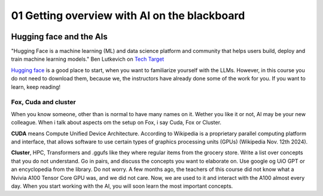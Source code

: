 .. _01_ai_board:
01 Getting overview with AI on the blackboard
=================

.. index:: artificial, intelligence, blackboard

.. image:: AI_board.JPG

Hugging face and the AIs
___________________________
"Hugging Face is a machine learning (ML) and data science platform and community that helps users build, deploy and train machine learning models." Ben Lutkevich on `Tech Target <https://www.techtarget.com/whatis/definition/Hugging-Face>`_

`Hugging face <https://huggingface.co/>`_ is a good place to start, when you want to familiarize yourself with the LLMs. However, in this course you do not need to download them, because we, the instructors have already done some of the work for you. If you want to learn, keep reading!


Fox, Cuda and cluster
---------------------
When you know someone, other than is normal to have many names on it. Wether you like it or not, AI may be your new colleague. When i talk about aspects om the setup on Fox, i say Cuda, Fox or Cluster.

**CUDA** means Compute Unified Device Architecture. According to Wikipedia is a proprietary parallel computing platform and interface, that allows software to use certain types of graphics processing units (GPUs) (Wikipedia Nov. 12th 2024). 

**Cluster**, HPC, Transformers and .ggufs like they where regular items from the grocery store. Write a list over concepts that you do not understand. Go in pairs, and discuss the concepts you want to elaborate on. Use google og UiO GPT or an encyclopedia from the library. Do not worry. A few months ago, the teachers of this course did not know what a Nvivia A100 Tensor Core GPU was, and we did not care. Now, we are used to it and interact with the A100 almost every day. When you start working with the AI, you will soon learn the most important concepts.



